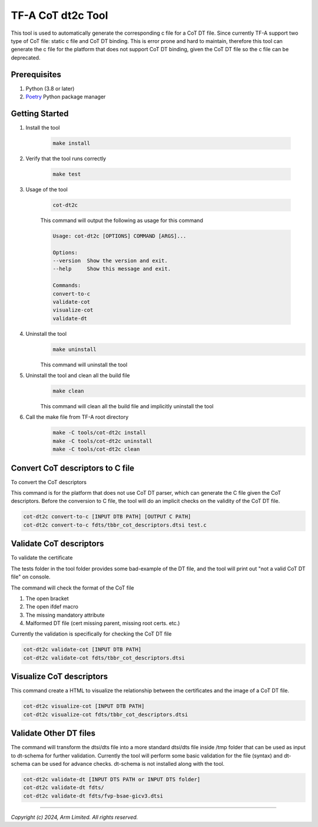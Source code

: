 TF-A CoT dt2c Tool
==================

This tool is used to automatically generate the corresponding c file for a
CoT DT file. Since currently TF-A support two type of CoT file: static c file
and CoT DT binding. This is error prone and hard to maintain, therefore this
tool can generate the c file for the platform that does not support CoT DT
binding, given the CoT DT file so the c file can be deprecated.

Prerequisites
~~~~~~~~~~~~~

#. Python (3.8 or later)
#. `Poetry`_ Python package manager


Getting Started
~~~~~~~~~~~~~~~

#. Install the tool

    .. code::

        make install


#. Verify that the tool runs correctly

    .. code::

        make test


#. Usage of the tool

    .. code::

        cot-dt2c

    This command will output the following as usage for this command

    .. code-block:: text

        Usage: cot-dt2c [OPTIONS] COMMAND [ARGS]...

        Options:
        --version  Show the version and exit.
        --help     Show this message and exit.

        Commands:
        convert-to-c
        validate-cot
        visualize-cot
        validate-dt

#. Uninstall the tool
    .. code::
        
        make uninstall

    This command will uninstall the tool


#. Uninstall the tool and clean all the build file
    .. code::
        
        make clean

    This command will clean all the build file and implicitly uninstall the tool


#. Call the make file from TF-A root directory
    .. code::
        
        make -C tools/cot-dt2c install
        make -C tools/cot-dt2c uninstall
        make -C tools/cot-dt2c clean

Convert CoT descriptors to C file
~~~~~~~~~~~~~~~~~~~~~~~~~~~~~~~~~

To convert the CoT descriptors

This command is for the platform that does not use CoT DT parser,
which can generate the C file given the CoT descriptors. Before
the conversion to C file, the tool will do an implicit checks on
the validity of the CoT DT file.

.. code::

    cot-dt2c convert-to-c [INPUT DTB PATH] [OUTPUT C PATH]
    cot-dt2c convert-to-c fdts/tbbr_cot_descriptors.dtsi test.c


Validate CoT descriptors
~~~~~~~~~~~~~~~~~~~~~~~~~

To validate the certificate

The tests folder in the tool folder provides some bad-example of the
DT file, and the tool will print out "not a valid CoT DT file" on console.

The command will check the format of the CoT file

#. The open bracket
#. The open ifdef macro
#. The missing mandatory attribute
#. Malformed DT file (cert missing parent, missing root certs. etc.)

Currently the validation is specifically for checking the CoT DT file

.. code::

    cot-dt2c validate-cot [INPUT DTB PATH]
    cot-dt2c validate-cot fdts/tbbr_cot_descriptors.dtsi


Visualize CoT descriptors
~~~~~~~~~~~~~~~~~~~~~~~~~

This command create a HTML to visualize the relationship between
the certificates and the image of a CoT DT file.

.. code::

    cot-dt2c visualize-cot [INPUT DTB PATH]
    cot-dt2c visualize-cot fdts/tbbr_cot_descriptors.dtsi


Validate Other DT files
~~~~~~~~~~~~~~~~~~~~~~~

The command will transform the dtsi/dts file into a more standard
dtsi/dts file inside /tmp folder that can be used as input to dt-schema
for further validation. Currently the tool will perform some basic validation
for the file (syntax) and dt-schema can be used for advance checks. dt-schema
is not installed along with the tool.

.. code::

    cot-dt2c validate-dt [INPUT DTS PATH or INPUT DTS folder]
    cot-dt2c validate-dt fdts/
    cot-dt2c validate-dt fdts/fvp-bsae-gicv3.dtsi

--------------

*Copyright (c) 2024, Arm Limited. All rights reserved.*

.. _Poetry: https://python-poetry.org/docs/

